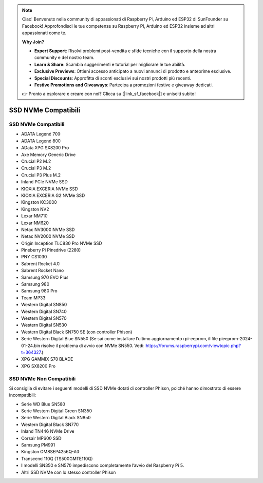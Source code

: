 .. note::

    Ciao! Benvenuto nella community di appassionati di Raspberry Pi, Arduino ed ESP32 di SunFounder su Facebook! Approfondisci le tue competenze su Raspberry Pi, Arduino ed ESP32 insieme ad altri appassionati come te.

    **Why Join?**

    - **Expert Support**: Risolvi problemi post-vendita e sfide tecniche con il supporto della nostra community e del nostro team.
    - **Learn & Share**: Scambia suggerimenti e tutorial per migliorare le tue abilità.
    - **Exclusive Previews**: Ottieni accesso anticipato a nuovi annunci di prodotto e anteprime esclusive.
    - **Special Discounts**: Approfitta di sconti esclusivi sui nostri prodotti più recenti.
    - **Festive Promotions and Giveaways**: Partecipa a promozioni festive e giveaway dedicati.

    👉 Pronto a esplorare e creare con noi? Clicca su [|link_sf_facebook|] e unisciti subito!

SSD NVMe Compatibili
========================

SSD NVMe Compatibili
---------------------------

* ADATA Legend 700  
* ADATA Legend 800  
* AData XPG SX8200 Pro  

* Axe Memory Generic Drive  

* Crucial P2 M.2  
* Crucial P3 M.2  
* Crucial P3 Plus M.2  

* Inland PCIe NVMe SSD  

* KIOXIA EXCERIA NVMe SSD  
* KIOXIA EXCERIA G2 NVMe SSD  

* Kingston KC3000  
* Kingston NV2  

* Lexar NM710  
* Lexar NM620  

* Netac NV3000 NVMe SSD  
* Netac NV2000 NVMe SSD  

* Origin Inception TLC830 Pro NVMe SSD  

* Pineberry Pi Pinedrive (2280)  

* PNY CS1030  

* Sabrent Rocket 4.0  
* Sabrent Rocket Nano  

* Samsung 970 EVO Plus  
* Samsung 980  
* Samsung 980 Pro  

* Team MP33  

* Western Digital SN850  
* Western Digital SN740  
* Western Digital SN570  
* Western Digital SN530  
* Western Digital Black SN750 SE (con controller Phison)  
* Serie Western Digital Blue SN550 (Se sai come installare l’ultimo aggiornamento rpi-eeprom, il file pieeprom-2024-01-24.bin risolve il problema di avvio con NVMe SN550. Vedi: https://forums.raspberrypi.com/viewtopic.php?t=364327.)  

* XPG GAMMIX S70 BLADE  
* XPG SX8200 Pro  


SSD NVMe Non Compatibili
--------------------------

Si consiglia di evitare i seguenti modelli di SSD NVMe dotati di controller Phison, poiché hanno dimostrato di essere incompatibili:

* Serie WD Blue SN580  
* Serie Western Digital Green SN350  
* Serie Western Digital Black SN850  
* Western Digital Black SN770  
* Inland TN446 NVMe Drive  
* Corsair MP600 SSD  
* Samsung PM991  
* Kingston OM8SEP4256Q-A0  
* Transcend 110Q (TS500GMTE110Q)  
* I modelli SN350 e SN570 impediscono completamente l’avvio del Raspberry Pi 5.  
* Altri SSD NVMe con lo stesso controller Phison
